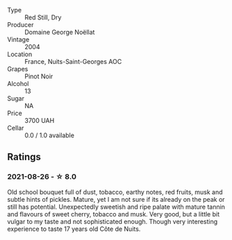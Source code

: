 #+attr_html: :class wine-main-image
[[file:/images/98/dfd6cc-9ca9-4a91-a002-362dfb191221/2021-08-27-16-06-18-FCE6702E-6975-4D46-A5D1-674BD9AAD57B-1-105-c.webp]]

- Type :: Red Still, Dry
- Producer :: Domaine George Noëllat
- Vintage :: 2004
- Location :: France, Nuits-Saint-Georges AOC
- Grapes :: Pinot Noir
- Alcohol :: 13
- Sugar :: NA
- Price :: 3700 UAH
- Cellar :: 0.0 / 1.0 available

** Ratings

*** 2021-08-26 - ☆ 8.0

Old school bouquet full of dust, tobacco, earthy notes, red fruits, musk and subtle hints of pickles. Mature, yet I am not sure if its already on the peak or still has potential. Unexpectedly sweetish and ripe palate with mature tannin and flavours of sweet cherry, tobacco and musk. Very good, but a little bit vulgar to my taste and not sophisticated enough. Though very interesting experience to taste 17 years old Côte de Nuits.

